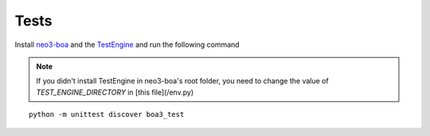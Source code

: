 Tests
=====

Install `neo3-boa <install.html>`_ and the `TestEngine <testengine.html>`_ and run the following command

.. note::
   If you didn't install TestEngine in neo3-boa's root folder, you need to change the value of `TEST_ENGINE_DIRECTORY` in [this file](/env.py)

::

    python -m unittest discover boa3_test
